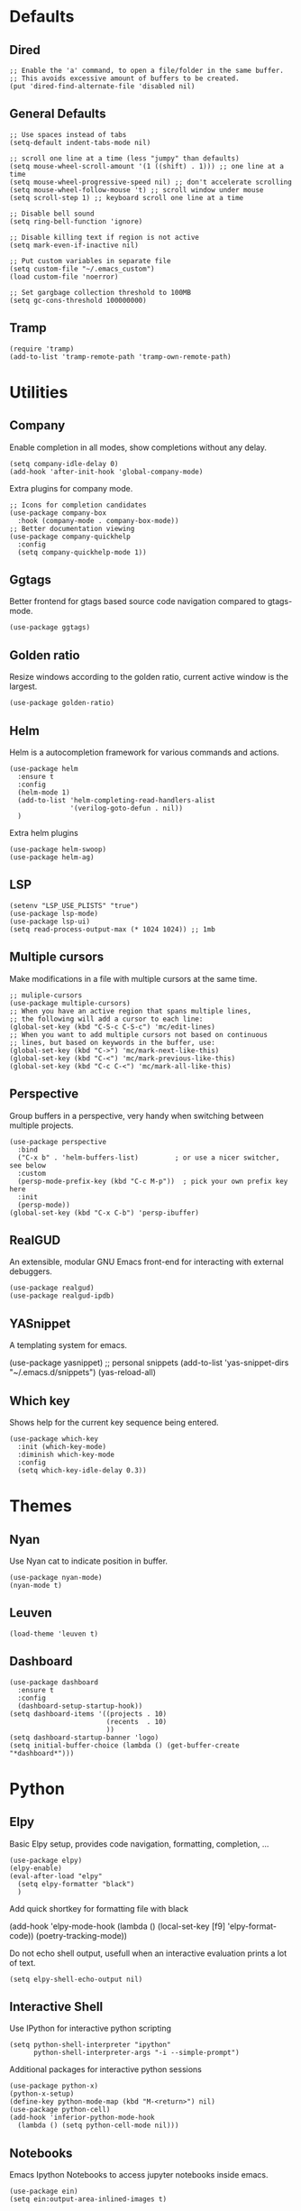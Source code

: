 * Defaults
** Dired
#+begin_src elisp
;; Enable the 'a' command, to open a file/folder in the same buffer.
;; This avoids excessive amount of buffers to be created.
(put 'dired-find-alternate-file 'disabled nil)
#+end_src

** General Defaults
#+begin_src elisp
;; Use spaces instead of tabs
(setq-default indent-tabs-mode nil)

;; scroll one line at a time (less "jumpy" than defaults)
(setq mouse-wheel-scroll-amount '(1 ((shift) . 1))) ;; one line at a time
(setq mouse-wheel-progressive-speed nil) ;; don't accelerate scrolling
(setq mouse-wheel-follow-mouse 't) ;; scroll window under mouse
(setq scroll-step 1) ;; keyboard scroll one line at a time

;; Disable bell sound
(setq ring-bell-function 'ignore)

;; Disable killing text if region is not active
(setq mark-even-if-inactive nil)

;; Put custom variables in separate file
(setq custom-file "~/.emacs_custom")
(load custom-file 'noerror)

;; Set gargbage collection threshold to 100MB
(setq gc-cons-threshold 100000000)
#+end_src

** Tramp
#+begin_src elisp
(require 'tramp)
(add-to-list 'tramp-remote-path 'tramp-own-remote-path)
#+end_src

* Utilities
** Company
Enable completion in all modes, show completions without any delay.
#+begin_src elisp
(setq company-idle-delay 0)
(add-hook 'after-init-hook 'global-company-mode)
#+end_src

Extra plugins for company mode.
#+begin_src elisp
;; Icons for completion candidates
(use-package company-box
  :hook (company-mode . company-box-mode))
;; Better documentation viewing
(use-package company-quickhelp
  :config
  (setq company-quickhelp-mode 1))
#+end_src

** Ggtags
Better frontend for gtags based source code navigation compared to gtags-mode.
#+begin_src elisp
(use-package ggtags)
#+end_src

** Golden ratio
Resize windows according to the golden ratio, current active window is the largest.
#+begin_src elisp
(use-package golden-ratio)
#+end_src

** Helm
Helm is a autocompletion framework for various commands and actions.
#+begin_src elisp
(use-package helm
  :ensure t
  :config
  (helm-mode 1)
  (add-to-list 'helm-completing-read-handlers-alist
               '(verilog-goto-defun . nil))
  )
#+end_src
Extra helm plugins
#+begin_src elisp
(use-package helm-swoop)
(use-package helm-ag)
#+end_src

** LSP
#+begin_src elisp
(setenv "LSP_USE_PLISTS" "true")
(use-package lsp-mode)
(use-package lsp-ui)
(setq read-process-output-max (* 1024 1024)) ;; 1mb
#+end_src

** Multiple cursors
Make modifications in a file with multiple cursors at the same time.
#+begin_src elisp
;; muliple-cursors
(use-package multiple-cursors)
;; When you have an active region that spans multiple lines,
;; the following will add a cursor to each line:
(global-set-key (kbd "C-S-c C-S-c") 'mc/edit-lines)
;; When you want to add multiple cursors not based on continuous
;; lines, but based on keywords in the buffer, use:
(global-set-key (kbd "C->") 'mc/mark-next-like-this)
(global-set-key (kbd "C-<") 'mc/mark-previous-like-this)
(global-set-key (kbd "C-c C-<") 'mc/mark-all-like-this)
#+end_src

** Perspective
Group buffers in a perspective, very handy when switching between multiple projects.
#+begin_src elisp
(use-package perspective
  :bind
  ("C-x b" . 'helm-buffers-list)         ; or use a nicer switcher, see below
  :custom
  (persp-mode-prefix-key (kbd "C-c M-p"))  ; pick your own prefix key here
  :init
  (persp-mode))
(global-set-key (kbd "C-x C-b") 'persp-ibuffer)
#+end_src

** RealGUD
An extensible, modular GNU Emacs front-end for interacting with external debuggers.
#+begin_src elisp
(use-package realgud)
(use-package realgud-ipdb)
#+end_src

** YASnippet
A templating system for emacs.
#+begin_example elisp
(use-package yasnippet)
;; personal snippets
(add-to-list 'yas-snippet-dirs "~/.emacs.d/snippets")
(yas-reload-all)
#+end_example

** Which key
Shows help for the current key sequence being entered.
#+begin_src elisp
(use-package which-key
  :init (which-key-mode)
  :diminish which-key-mode
  :config
  (setq which-key-idle-delay 0.3))
#+end_src

* Themes
** Nyan
Use Nyan cat to indicate position in buffer.
#+begin_src elisp
(use-package nyan-mode)
(nyan-mode t)
#+end_src
** Leuven
#+begin_src elisp
(load-theme 'leuven t)
#+end_src
** Dashboard
#+begin_src elisp
(use-package dashboard
  :ensure t
  :config
  (dashboard-setup-startup-hook))
(setq dashboard-items '((projects . 10)
                        (recents  . 10)
                        ))
(setq dashboard-startup-banner 'logo)
(setq initial-buffer-choice (lambda () (get-buffer-create "*dashboard*")))
#+end_src

* Python
** Elpy
Basic Elpy setup, provides code navigation, formatting, completion, ...
#+begin_src elisp
(use-package elpy)
(elpy-enable)
(eval-after-load "elpy"
  (setq elpy-formatter "black")
  )
#+end_src
Add quick shortkey for formatting file with black
#+begin_example elisp
(add-hook 'elpy-mode-hook
  (lambda ()
    (local-set-key [f9] 'elpy-format-code))
  (poetry-tracking-mode))
#+end_example
Do not echo shell output, usefull when an interactive evaluation prints a lot of text.
#+begin_src elisp
(setq elpy-shell-echo-output nil)
#+end_src

** Interactive Shell
Use IPython for interactive python scripting
#+begin_src elisp
(setq python-shell-interpreter "ipython"
      python-shell-interpreter-args "-i --simple-prompt")
#+end_src

Additional packages for interactive python sessions
#+begin_src elisp
(use-package python-x)
(python-x-setup)
(define-key python-mode-map (kbd "M-<return>") nil)
(use-package python-cell)
(add-hook 'inferior-python-mode-hook
  (lambda () (setq python-cell-mode nil)))
#+end_src

** Notebooks
Emacs Ipython Notebooks to access jupyter notebooks inside emacs.
#+begin_src elisp
(use-package ein)
(setq ein:output-area-inlined-images t)
#+end_src

** Poetry
Poetry wrapper for executing poetry commands from within emacs.
#+begin_src elisp
(use-package poetry)
#+end_src
Automatically track a project's python environment if it uses poetry
#+begin_src elisp
(add-hook 'elpy-mode-hook
  (poetry-tracking-mode))
#+end_src

* C(++)
** Irony
#+begin_src elisp
(use-package irony)
(use-package company-irony)
(use-package flycheck)
(use-package flycheck-irony)
(use-package clang-format)
(add-hook 'c++-mode-hook 'irony-mode)
(add-hook 'c-mode-hook 'irony-mode)
(add-hook 'objc-mode-hook 'irony-mode)
(add-hook 'irony-mode-hook 'irony-cdb-autosetup-compile-options)
(require 'company-irony)
(eval-after-load 'company
 '(add-to-list 'company-backends 'company-irony))
(eval-after-load 'flycheck
  '(add-hook 'flycheck-mode-hook #'flycheck-irony-setup))
(require 'clang-format)
(global-set-key (kbd "C-c i") 'clang-format-region)
(global-set-key (kbd "C-c u") 'clang-format-buffer)

(setq clang-format-style-option "llvm")
(setq-default clang-format-fallback-style "llvm")
#+end_src

* Project Management
** Projectile
Use projectile for project management and navigation.
#+begin_src elisp
(use-package projectile
  :ensure t
  :config
  (define-key projectile-mode-map (kbd "C-x p") 'projectile-command-map)
  (projectile-mode +1)
  (setq projectile-switch-project-action #'magit-status))
#+end_src
Use helm for projectile autocompletion
#+begin_src elisp
(use-package helm-projectile)
(helm-projectile-on)
#+end_src

** Magit
#+begin_src elisp
(use-package magit)
(use-package forge)
(with-eval-after-load 'magit
  (require 'forge))
#+end_src

* Additional modes
** YAML
#+begin_src yaml
(use-package yaml-mode
  :config
  (add-to-list 'auto-mode-alist '("\\.yml\\'" . yaml-mode)))
#+end_src
* Digital Design
** Additional file extensions
A lot of EDA tools use tcl-based files for design constraints.
#+begin_src elisp
(add-to-list 'auto-mode-alist '("\\.sdc\\'" . tcl-mode))
(add-to-list 'auto-mode-alist '("\\.cpf\\'" . tcl-mode))
(add-to-list 'auto-mode-alist '("\\.upf\\'" . tcl-mode))
#+end_src

** File Lists
Use plain text mode for file list (.f) files.
#+begin_src elisp
(add-to-list 'auto-mode-alist '("\\.f\\'" . text-mode))
#+end_src

** Verilator
Update the regex for compilation mode for verilator.
#+begin_src elisp
;; Add regex for verilator
(add-to-list 'compilation-error-regexp-alist 'verilator-message)
(add-to-list 'compilation-error-regexp-alist-alist '(verilator-message "%\\(Error\\|Warning\\)-\\([A-Z0-9_]+\\): \\([^:]*\\):\\([0-9]*\\):\\([0-9]*\\):" 3 4 5 1 3))
(delete 'verilog-verilator compilation-error-regexp-alist)
#+end_src

** Verilog
Setup formatting formatting style for verilog-mode.
#+begin_src elisp
(use-package verilog-mode)
(setq verilog-indent-level             2
      verilog-indent-level-module      2
      verilog-indent-level-declaration 2
      verilog-indent-level-behavioral  2
      verilog-indent-level-directive   1
      verilog-case-indent              2
      verilog-auto-newline             nil
      verilog-auto-indent-on-newline   t
      verilog-tab-always-indent        t
      verilog-auto-endcomments         t
      verilog-minimum-comment-distance 1
      verilog-indent-begin-after-if    t
      verilog-auto-lineup              'declarations
      verilog-linter                   "my_lint_shell_command"
      )
#+end_src

Configure LSP Servers for verilog mode.
#+begin_src elisp
(require 'lsp-verilog)
(add-to-list 'lsp-language-id-configuration '(verilog-mode . "verilog"))
(lsp-register-client
 (make-lsp-client :new-connection (lsp-stdio-connection '("verible-verilog-ls" "--ruleset" "all" "--wrap_spaces" "2" "--column_limit" "100" "--port_declarations_alignment" "align" "--named_parameter_alignment" "align" "--named_port_alignment" "align"))
                  :major-modes '(verilog-mode)
                  :server-id 'verible-ls
                  :add-on? t))
(custom-set-variables
  '(lsp-clients-svlangserver-launchConfiguration "verilator -sv --lint-only -Wall")
  '(lsp-clients-svlangserver-formatCommand "verible-verilog-format --inplace "))
;; Auto enable the language server when opening a verilog file.
;; Disable it for now, it loads quite slow when just viewing a verilog file.
;; (add-hook 'verilog-mode-hook 'lsp)
#+end_src

Add quick shortkey for formatting file using lsp mode.
#+begin_src elisp
(add-hook 'verilog-mode-hook
  (lambda ()
    (local-set-key [f9] 'lsp-format-buffer)))
#+end_src

Enable yas snippets.
#+begin_src elisp
(add-hook 'verilog-mode-hook 'yas-minor-mode)
#+end_src

** VHDL
#+begin_src elisp
(use-package vhdl-mode)
#+end_src

* Unorganized
#+begin_src elisp
;; Additional Configuration
;;===========================

;; Disable double buffering as it gives issues on some X11 versions, remote connections
;; (setq default-frame-alist
;;          (append default-frame-alist '((inhibit-double-buffering . t))))

;; (server-start)
#+end_src
